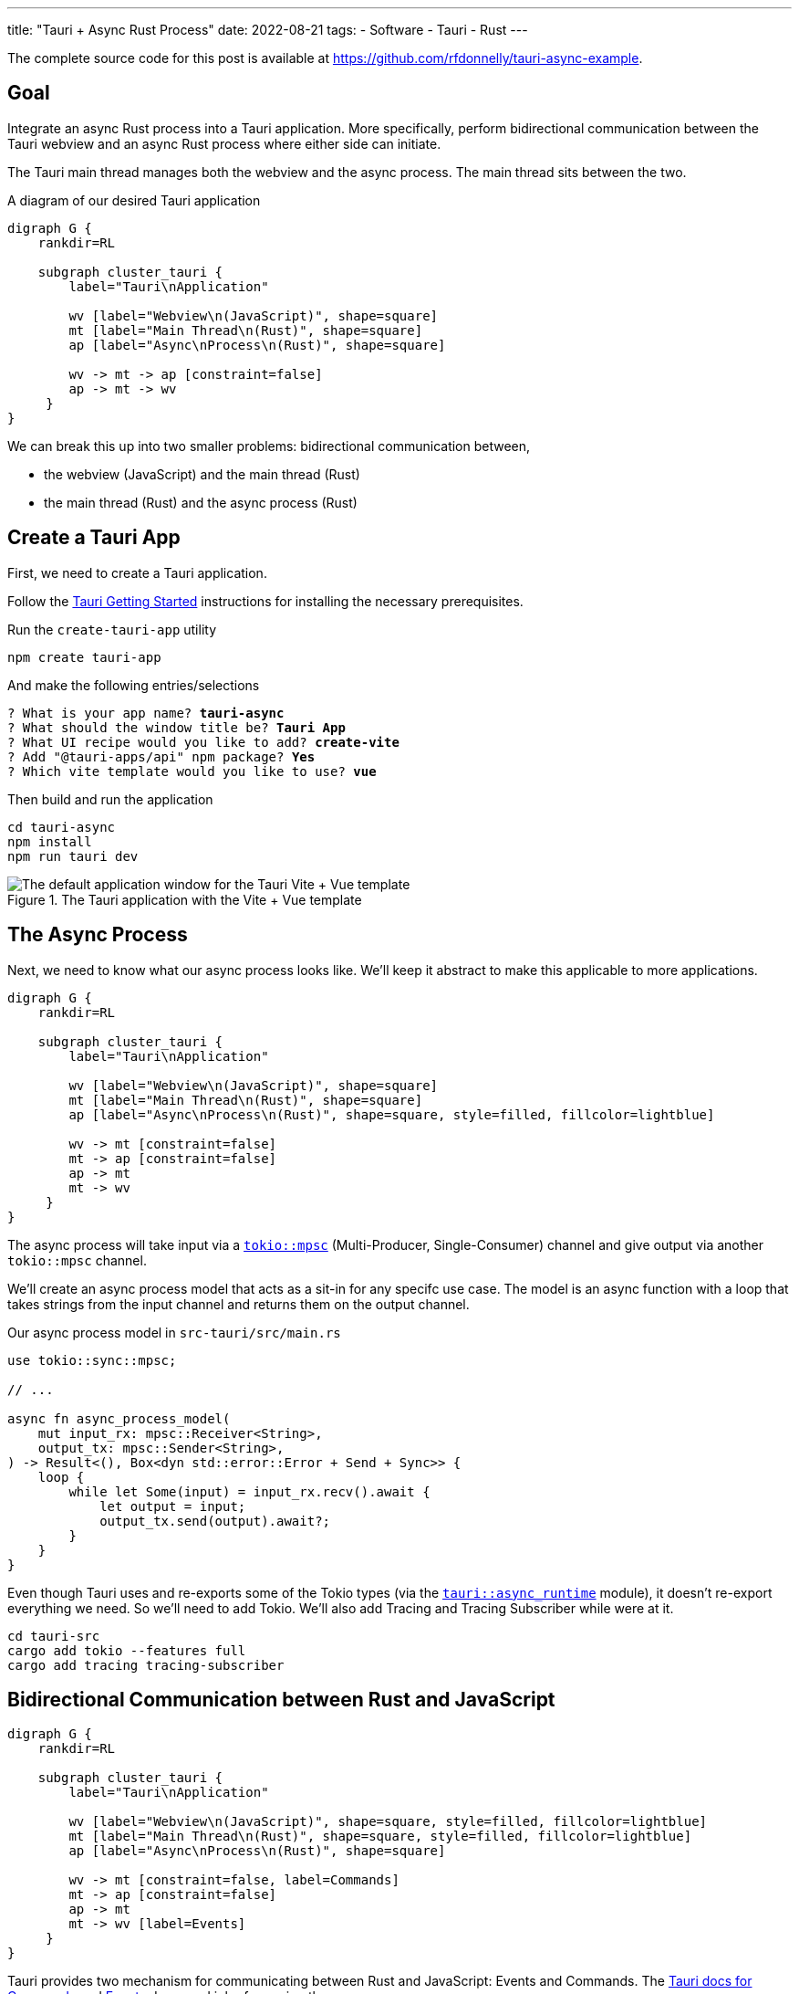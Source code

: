 ---
title: "Tauri + Async Rust Process"
date: 2022-08-21
tags:
- Software
- Tauri
- Rust
---

The complete source code for this post is available at https://github.com/rfdonnelly/tauri-async-example.

== Goal

Integrate an async Rust process into a Tauri application.
More specifically, perform bidirectional communication between the Tauri webview and an async Rust process where either side can initiate.

The Tauri main thread manages both the webview and the async process.
The main thread sits between the two.

[graphviz]
.A diagram of our desired Tauri application
----
digraph G {
    rankdir=RL

    subgraph cluster_tauri {
        label="Tauri\nApplication"

        wv [label="Webview\n(JavaScript)", shape=square]
        mt [label="Main Thread\n(Rust)", shape=square]
        ap [label="Async\nProcess\n(Rust)", shape=square]

        wv -> mt -> ap [constraint=false]
        ap -> mt -> wv
     }
}
----

We can break this up into two smaller problems: bidirectional communication between,

* the webview (JavaScript) and the main thread (Rust)
* the main thread (Rust) and the async process (Rust)

== Create a Tauri App

First, we need to create a Tauri application.

Follow the https://tauri.app/v1/guides/getting-started/prerequisites/[Tauri Getting Started] instructions for installing the necessary prerequisites.

Run the `create-tauri-app` utility

[source,sh]
----
npm create tauri-app
----

And make the following entries/selections

[listing, subs="quotes"]
----
? What is your app name? *tauri-async*
? What should the window title be? *Tauri App*
? What UI recipe would you like to add? *create-vite*
? Add "@tauri-apps/api" npm package? *Yes*
? Which vite template would you like to use? *vue*
----

Then build and run the application

[source,sh]
----
cd tauri-async
npm install
npm run tauri dev
----

.The Tauri application with the Vite + Vue template
image::create-tauri-app-vite-vue.png["The default application window for the Tauri Vite + Vue template"]

== The Async Process

Next, we need to know what our async process looks like.
We'll keep it abstract to make this applicable to more applications.

[graphviz]
----
digraph G {
    rankdir=RL

    subgraph cluster_tauri {
        label="Tauri\nApplication"

        wv [label="Webview\n(JavaScript)", shape=square]
        mt [label="Main Thread\n(Rust)", shape=square]
        ap [label="Async\nProcess\n(Rust)", shape=square, style=filled, fillcolor=lightblue]

        wv -> mt [constraint=false]
        mt -> ap [constraint=false]
        ap -> mt
        mt -> wv
     }
}
----

The async process will take input via a https://docs.rs/tokio/latest/tokio/sync/mpsc/index.html[`tokio::mpsc`] (Multi-Producer, Single-Consumer) channel and give output via another `tokio::mpsc` channel.

We'll create an async process model that acts as a sit-in for any specifc use case.
The model is an async function with a loop that takes strings from the input channel and returns them on the output channel.

Our async process model in `src-tauri/src/main.rs`

[source,rust]
----
use tokio::sync::mpsc;

// ...

async fn async_process_model(
    mut input_rx: mpsc::Receiver<String>,
    output_tx: mpsc::Sender<String>,
) -> Result<(), Box<dyn std::error::Error + Send + Sync>> {
    loop {
        while let Some(input) = input_rx.recv().await {
            let output = input;
            output_tx.send(output).await?;
        }
    }
}
----

Even though Tauri uses and re-exports some of the Tokio types (via the https://docs.rs/tauri/1.0.5/tauri/async_runtime/index.html[`tauri::async_runtime`] module), it doesn't re-export everything we need.
So we'll need to add Tokio.
We'll also add Tracing and Tracing Subscriber while were at it.

[source,sh]
----
cd tauri-src
cargo add tokio --features full
cargo add tracing tracing-subscriber
----

== Bidirectional Communication between Rust and JavaScript

[graphviz]
----
digraph G {
    rankdir=RL

    subgraph cluster_tauri {
        label="Tauri\nApplication"

        wv [label="Webview\n(JavaScript)", shape=square, style=filled, fillcolor=lightblue]
        mt [label="Main Thread\n(Rust)", shape=square, style=filled, fillcolor=lightblue]
        ap [label="Async\nProcess\n(Rust)", shape=square]

        wv -> mt [constraint=false, label=Commands]
        mt -> ap [constraint=false]
        ap -> mt
        mt -> wv [label=Events]
     }
}
----

Tauri provides two mechanism for communicating between Rust and JavaScript: Events and Commands.
The https://tauri.app/v1/guides/features/command[Tauri docs for Commands] and https://tauri.app/v1/guides/features/events[Events] do a good job of covering these.

=== Comands vs Events

Events can be sent in either direction while Commands can only be sent from JavaScript to Rust.

I prefer Commands for sending messages from JavaScript to Rust.
Commands automate a lot of the boiler plate like message deserialization and state management.
So while we could use Events for everything, Commands are more ergonomic.

=== Possible Simplification

You can get by with only async Tauri Commands (i.e. without Tauri Events) if:

* JavaScript initiates all communication
* Requests/responses are one-to-one or one-to-none

Otherwise, you also need Tauri Events.
In this post, the goal is to allow either side to initiate communication.
This requires the use of Events.

=== The JavaScript Side

On the JavaScript side we use the https://tauri.app/v1/api/js/modules/tauri#invoke[`invoke`] and https://tauri.app/v1/api/js/modules/event#listen[`listen`] Tauri APIs to send Commands and receive Events respectively.

I rewrote the `HelloWorld` Vue component that is created by the `create-tauri-app` utility to provide an interface for sending messages to Rust and reporting messages in both directions.

Replace the content of `src/components/HelloWorld.vue` with the listing below.
The interesting parts are the `sendOutput()` function and the call to `listen()`.

[source,vue]
----
<script setup>
import { ref } from 'vue'
import { listen } from '@tauri-apps/api/event'
import { invoke } from '@tauri-apps/api/tauri'

const output = ref("");
const outputs = ref([]);
const inputs = ref([]);

function sendOutput() {
  console.log("js: js2rs: " + output.value)
  outputs.value.push({ timestamp: Date.now(), message: output.value }) // <2>
  invoke('js2rs', { message: output.value }) // <3>
}

await listen('rs2js', (event) => { // <4>
  console.log("js: rs2js: " + event)
  let input = event.payload
  inputs.value.push({ timestamp: Date.now(), message: input }) // <5>
})
</script>

<template>
  <div style="display: grid; grid-template-columns: auto auto;">
    <div style="grid-column: span 2; grid-row: 1;">
      <label for="input" style="display: block;">Message</label>
      <input id="input" v-model="output">
      <br>
      <button @click="sendOutput()">Send to Rust</button> <!--1-->
    </div>
    <div style="grid-column: 1; grid-row: 2;">
      <h3>js2rs events</h3>
      <ol>
        <li v-for="output in outputs">
          {{output}}
        </li>
      </ol>
    </div>
    <div style="grid-column: 2; grid-row: 2;">
      <h3>rs2js events</h3>
      <ol>
        <li v-for="input in inputs">
          {{input}}
        </li>
      </ol>
    </div>
  </div>
</template>
----
<1> Clicking the button calls `sendOutput()`
<2> Add the 'js2rs' message to the outputs array to show the user what was sent
<3> Send the 'js2rs' message to Rust via the Tauri `invoke` API
<4> Setup a listener for the 'rs2js' event via the Tauri `listen` API
<5> Add the 'rs2js' message to the `inputs` array to show the user what was received

==== An Aside: `The (lack of) <Suspense> is Killing Me`

If we run the application now, the `HelloWorld` world component is no longer rendered.
If we open the JavaScript console, we find an error.

."A component with async setup() must be nested in a <Suspense>"
image::vue-suspense.png["A component with async setup() must be nested in a <Suspense>"]

The `HelloWorld` component is now awaiting an async function in `<script setup>`.
When a Vue component includes a top-level `await` statement in `<script setup>`, the Vue component must be placed in a https://vuejs.org/guide/built-ins/suspense.html[`<Suspense>`] component.

To fix, modify `src/App.vue` as follows

[source,diff]
----
-  <HelloWorld/>
+  <Suspense>
+    <HelloWorld/>
+  </Suspense>
----

==== Result

Now when we run the app it looks like

.The Tauri application after the modifications to the `HelloWorld` component
image::vue-mods.png["The Tauri application after the modifications to HelloWorld.vue"]

=== The Rust Side

Here is the Rust side of the bidirectional communication between the main thread and the webview.
Most of the bidirectional communication between the main thread and the async process has been commented out.

[source,rust]
----
use tauri::Manager;
use tokio::sync::mpsc;

// ...

fn main() {
    // ...

    let (async_proc_input_tx, async_proc_input_rx) = mpsc::channel(1);
    let (async_proc_output_tx, mut async_proc_output_rx) = mpsc::channel(1);

    tauri::Builder::default()
        // ...
        .invoke_handler(tauri::generate_handler![js2rs])
        .setup(|app| {
            // ...

            let app_handle = app.handle();
            tauri::async_runtime::spawn(async move {
                // An infinite loop that takes output from the async process
                // and sends it to the webview via a Tauri Event
                loop {
                    if let Some(output) = async_proc_output_rx.recv().await {
                        rs2js(output, &app_handle);
                    }
                }
            });

            Ok(())
        })
        .run(tauri::generate_context!())
        .expect("error while running tauri application");
}

// A function that sends a message from Rust to JavaScript via a Tauri Event
fn rs2js<R: tauri::Runtime>(message: String, manager: &impl Manager<R>) {
    info!(?message, "rs2js");
    manager
        .emit_all("rs2js", message)
        .unwrap();
}

// The Tauri command that gets called when Tauri JavaScript API `invoke`
// command is called
#[tauri::command]
async fn js2rs(
    message: String,
    state: tauri::State<'_, AsyncProcInputTx>,
) -> Result<(), String> { // <1>
    info!(?message, "js2rs");
    // ...
}
----
<1> Stateful async Tauri Commands must return a `Result` (see https://github.com/tauri-apps/tauri/issues/2533[tauri-apps/tauri#2533]).

== Bidirectional Communication between the Main Thread and the Async Process

[graphviz]
----
digraph G {
    rankdir=RL

    subgraph cluster_tauri {
        label="Tauri\nApplication"

        wv [label="Webview\n(JavaScript)", shape=square]
        mt [label="Main Thread\n(Rust)", shape=square, style=filled, fillcolor=lightblue]
        ap [label="Async\nProcess\n(Rust)", shape=square, style=filled, fillcolor=lightblue]

        wv -> mt [constraint=false]
        mt -> ap [constraint=false, label=mpsc]
        ap -> mt [label=mpsc]
        mt -> wv
     }
}
----

Passing messages between Rust and JavaScript may be straightforward but doing so between the Tauri main thread and an async process is a little more involved.

The inputs and outputs of the async process are implemented as https://docs.rs/tokio/latest/tokio/sync/mpsc/index.html[`tokio::mpsc`] (Multi-Producer, Single-Consumer) channels.
We only have a single producer but there isn't a more specific channel primitive for single-producer, single-consumer.

=== An Aside: Who Owns the Async Runtime?

By default, Tauri owns and initializes the Tokio runtime.
Because of this, you don't need an async `main` and a `#[tokio::main]` annotation.

For additional flexibility, Tauri allows us to own and initialize the Tokio runtime ourselves.
We can do this by adding the `#[tokio::main]` annotation, adding `async` to `main`, and then telling Tauri to use our Tokio runtime.

[source,rust]
----
#[tokio::main]
async fn main() {
    tauri::async_runtime::set(tokio::runtime::Handle::current());

    // ...
}
----

==== Inside Tauri

If we make all of our async calls inside of Tauri, then Tauri can own and manage the Tokio runtime.

[source,rust]
----
fn main() {
    // ...

    tauri::Builder::default()
        .setup(|app| {
            tokio::spawn(async move {
                async_process(
                    async_process_input_rx,
                    async_process_output_tx,
                ).await
            });

            Ok(())
        }
        // ...
}
----

This is the method we're going to use because it is slightly simpler.

==== Outside Tauri

If we make any async calls outside of Tauri, then we need to own and manage the Tokio runtime.

[source,rust]
----
#[tokio::main]
async fn main() {
    tauri::async_runtime::set(tokio::runtime::Handle::current());

    // ...

    tokio::spawn(async move {
        async_process(
            async_process_input_rx,
            async_process_output_tx,
        ).await
    });

    tauri::Builder::default()
        // ...
}
----

=== Creating the Channels

The `tokio::mpsc` channels need to be created for both directions: inputs in to the async process and outputs out of the async process.

[source,rust]
----
fn main() {
    // ...

    let (async_process_input_tx, async_process_input_rx) = mpsc::channel(1);
    let (async_process_output_tx, async_process_output_rx) = mpsc::channel(1);

    // ...
}
----

=== Running the Async Process

We'll have Tauri own and manage the Tokio runtime so we'll need to run the async process inside `tauri::Builder::setup()`.

[source,rust]
----
fn main() {
    // ...

    let (async_process_input_tx, async_process_input_rx) = mpsc::channel(1);
    let (async_process_output_tx, async_process_output_rx) = mpsc::channel(1);

    tauri::Builder::default()
        // ...
        .setup(|app| {
            tokio::spawn(async move {
                async_process(
                    async_process_input_rx,
                    async_process_output_tx,
                ).await
            });

            Ok(())
        }
        // ...
}
----

=== Main Thread to Async Process

[graphviz]
----
digraph G {
    rankdir=RL

    subgraph cluster_tauri {
        label="Tauri\nApplication"

        wv [label="Webview\n(JavaScript)", shape=square]
        mt [label="Main Thread\n(Rust)", shape=square, style=filled, fillcolor=lightblue]
        ap [label="Async\nProcess\n(Rust)", shape=square, style=filled, fillcolor=lightblue]

        wv -> mt [constraint=false]
        mt -> ap [constraint=false, label=mpsc, color="red:black:red"]
        ap -> mt [label=mpsc]
        mt -> wv
     }
}
----

Sending messages between the main thread to the async process requires more sophistication.
This additional sophistication is dictated by the need for our command to have mutable access to the async process input channel.

To review, the main thread receives a message from JavaScript via a Tauri Command.
The Command then needs to forward the message to the async process via input channel for the async process.
The Command needs access to the channel.
So how do we get give the Command access to the input channel?

The answer is `tauri::State<T>`.
We can use Tauri's state management system to pass the input channel to the Command.
The Tauri Command guide covers https://tauri.app/v1/guides/features/command#accessing-managed-state[state management] but it is https://github.com/tauri-apps/tauri/issues/4993[missing a key piece].
Mutability.

We need mutable access to the input channel but Tauri managed state is not directly mutable and what good is state if you can mutate it?
How do we get mutable access to the input channel via immutable state?

The answer is https://doc.rust-lang.org/reference/interior-mutability.html[interior mutability] and "the most basic type for interior mutability that supports concurrency is ``Mutex<T>``"footnote:[From link:https://www.ralfj.de/projects/rust-101/part15.html[Rust-101, Part 15: Mutex, Interior Mutability (cont.), RwLock, Sync]].

We can't use https://doc.rust-lang.org/std/sync/struct.Mutex.html[`std::sync::Mutex<T>`] because we need to `.await` a `send()` on the input channel and the guard for `std::sync::Mutex<T>` cannot be held across an `.await`.
However, the guard for https://docs.rs/tokio/latest/tokio/sync/struct.Mutex.html[`tokio::sync::Mutex<T>`] can!

First, we create a struct that wraps a mutex on the input channel.

[source,rust]
----
struct AsyncProcInputTx {
    inner: Mutex<mpsc::Sender<String>>,
}
----

This wrapper struct simplifies the type signature.
Instead of having to write `Mutex<mpsc::Sender<String>>` everywhere, we only have to write `AsyncProcInputTx`.

Then, we put our input channel into a mutex, put the mutex into our wrapper struct, and hand it off to Tauri to manage via `tauri::Builder::manage`.

[source,rust]
----
fn main() {
    // ...

    tauri::Builder::default()
        .manage(AsyncProcInputTx {
            inner: Mutex::new(async_proc_input_tx),
        })
        // ...
}
----

Finally, we can access this immutable state in our command, take a lock on the Mutex to get mutable access to the input channel, put the message in the channel, and implicitly unlock the Mutex when the guard goes out of scope at the end of the function.

[source,rust]
----
#[tauri::command]
async fn js2rs(message: String, state: tauri::State<'_, AsyncProcInputTx>) -> Result<(), String> {
    info!(?message, "js2rs");
    let async_proc_input_tx = state.inner.lock().await;
    async_proc_input_tx
        .send(message)
        .await
        .map_err(|e| e.to_string())
}
----

=== Async Process to Main Thread

[graphviz]
----
digraph G {
    rankdir=RL

    subgraph cluster_tauri {
        label="Tauri\nApplication"

        wv [label="Webview\n(JavaScript)", shape=square]
        mt [label="Main Thread\n(Rust)", shape=square, style=filled, fillcolor=lightblue]
        ap [label="Async\nProcess\n(Rust)", shape=square, style=filled, fillcolor=lightblue]

        wv -> mt [constraint=false]
        mt -> ap [constraint=false, label=mpsc]
        ap -> mt [label=mpsc, color="red:black:red"]
        mt -> wv
     }
}
----

In comparison, sending messages from the async process to the main thread is trivial.

We spawn an async process that pulls messages out of the output channel and forwards them to our `rs2js` function.

[source,rust]
----
fn main() {
    // ...

    tauri::Builder::default()
        // ...
        .setup(|app| {
            // ...

            let app_handle = app.handle();
            tauri::async_runtime::spawn(async move {
                loop {
                    if let Some(output) = async_proc_output_rx.recv().await {
                        rs2js(output, &app_handle);
                    }
                }
            });

            Ok(())
        })
        // ...
}
----

== Result

The following demo shows three messages "a", "b", and "c" send from the webview to the async Rust process and back.

Before a message is sent, it is reported in the "js2rs events" portion of the page.
The message is then sent to the main thread in Rust.
When the message is received by the main thread, it is reported in the terminal.
The message is then sent to the async process and then back out of the async process to the main thread.
When the message is received by the main thread, it is against reported in the terminal before sending to the webview.
The message is sent to the webview.
When the message is received by the webview, it is added to the "rs2js events" portion of the page.

.Demo of bidirectional communication between the webview and an async Rust process
video::https://user-images.githubusercontent.com/28975/185815131-0c45ba14-4588-4722-806c-8dcf5b1bb67e.mp4[width=480]

Here is the complete Rust code in `src-tauri/src/main.rs`

[source,rust]
----
#![cfg_attr(
    all(not(debug_assertions), target_os = "windows"),
    windows_subsystem = "windows"
)]

use tauri::Manager;
use tokio::sync::mpsc;
use tokio::sync::Mutex;
use tracing::info;
use tracing_subscriber;

struct AsyncProcInputTx {
    inner: Mutex<mpsc::Sender<String>>,
}

fn main() {
    tracing_subscriber::fmt::init();

    let (async_proc_input_tx, async_proc_input_rx) = mpsc::channel(1);
    let (async_proc_output_tx, mut async_proc_output_rx) = mpsc::channel(1);

    tauri::Builder::default()
        .manage(AsyncProcInputTx {
            inner: Mutex::new(async_proc_input_tx),
        })
        .invoke_handler(tauri::generate_handler![js2rs])
        .setup(|app| {
            tauri::async_runtime::spawn(async move {
                async_process_model(
                    async_proc_input_rx,
                    async_proc_output_tx,
                ).await
            });

            let app_handle = app.handle();
            tauri::async_runtime::spawn(async move {
                loop {
                    if let Some(output) = async_proc_output_rx.recv().await {
                        rs2js(output, &app_handle);
                    }
                }
            });

            Ok(())
        })
        .run(tauri::generate_context!())
        .expect("error while running tauri application");
}

fn rs2js<R: tauri::Runtime>(message: String, manager: &impl Manager<R>) {
    info!(?message, "rs2js");
    manager
        .emit_all("rs2js", format!("rs: {}", message))
        .unwrap();
}

#[tauri::command]
async fn js2rs(
    message: String,
    state: tauri::State<'_, AsyncProcInputTx>,
) -> Result<(), String> {
    info!(?message, "js2rs");
    let async_proc_input_tx = state.inner.lock().await;
    async_proc_input_tx
        .send(message)
        .await
        .map_err(|e| e.to_string())
}

async fn async_process_model(
    mut input_rx: mpsc::Receiver<String>,
    output_tx: mpsc::Sender<String>,
) -> Result<(), Box<dyn std::error::Error + Send + Sync>> {
    while let Some(input) = input_rx.recv().await {
        let output = input;
        output_tx.send(output).await?;
    }

    Ok(())
}
----
